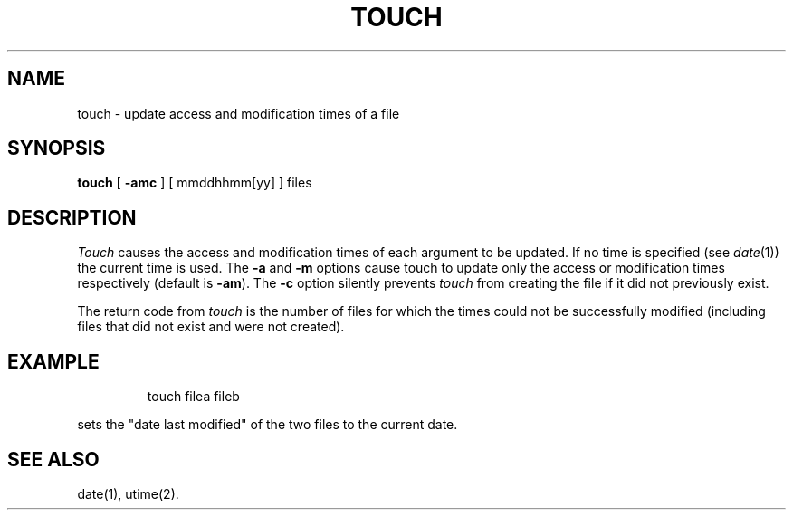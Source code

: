 '\"macro stdmacro
.TH TOUCH 1
.SH NAME
touch \- update access and modification times of a file
.SH SYNOPSIS
.B touch
[
.B \-amc
] [ mmddhhmm\|[yy] ] files
.SH DESCRIPTION
.I Touch\^
causes the access and modification times of each
argument to be updated.
If no time is specified (see
.IR date\^ (1))
the current time is used.
The
.B \-a
and
.B \-m
options cause touch to update only the access or modification
times respectively (default is
.BR \-am ).
The
.B \-c
option silently prevents
.I touch\^
from creating the file if it did not
previously exist.
.PP
The return code from
.I touch\^
is the number of files for which the times could not
be successfully modified
(including files that did not exist and were not created).
.SH EXAMPLE
.IP
touch filea fileb
.PP
sets the "date last modified" of the two files
to the current date.
.SH SEE ALSO
date(1), utime(2).
.\"	@(#)touch.1	5.1 of 11/10/83
